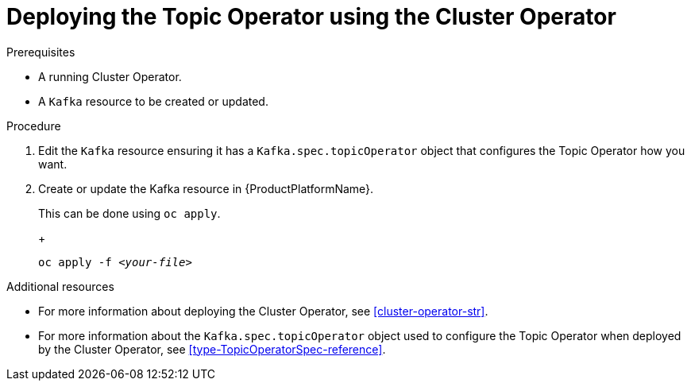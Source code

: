 // Module included in the following assemblies:
//
// 

[id='deploying-the-topic-operator-using-the-cluster-operator-{context}']
= Deploying the Topic Operator using the Cluster Operator

.Prerequisites

* A running Cluster Operator.
* A `Kafka` resource to be created or updated.

.Procedure

. Edit the `Kafka` resource ensuring it has a `Kafka.spec.topicOperator` object that configures the Topic Operator how you want.

. Create or update the Kafka resource in {ProductPlatformName}.
+
ifdef::Kubernetes[]
In {KubernetesName} this can be done using `kubectl apply`.
+
[source,shell,subs=+quotes]
kubectl apply -f _<your-file>_
+
In {OpenShiftName} this can be done using `oc apply`.
endif::Kubernetes[]
ifndef::Kubernetes[]
This can be done using `oc apply`.
+
endif::Kubernetes[]
+
[source,shell,subs=+quotes]
oc apply -f _<your-file>_

.Additional resources

* For more information about deploying the Cluster Operator, see xref:cluster-operator-str[].
* For more information about the `Kafka.spec.topicOperator` object used to configure the Topic Operator when deployed by the Cluster Operator, see xref:type-TopicOperatorSpec-reference[].
